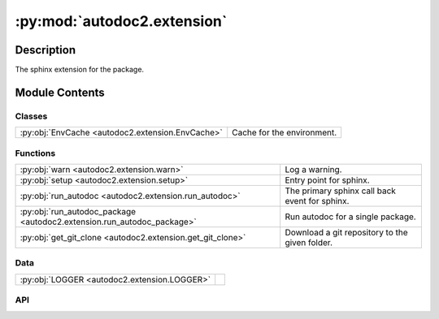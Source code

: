 :py:mod:`autodoc2.extension`
============================

.. py:module:: autodoc2.extension


Description
-----------

The sphinx extension for the package.

Module Contents
---------------

Classes
~~~~~~~

.. list-table::
   :class: autosummary longtable
   :align: left

   * - :py:obj:`EnvCache <autodoc2.extension.EnvCache>`
     - Cache for the environment.

Functions
~~~~~~~~~

.. list-table::
   :class: autosummary longtable
   :align: left

   * - :py:obj:`warn <autodoc2.extension.warn>`
     - Log a warning.
   * - :py:obj:`setup <autodoc2.extension.setup>`
     - Entry point for sphinx.
   * - :py:obj:`run_autodoc <autodoc2.extension.run_autodoc>`
     - The primary sphinx call back event for sphinx.
   * - :py:obj:`run_autodoc_package <autodoc2.extension.run_autodoc_package>`
     - Run autodoc for a single package.
   * - :py:obj:`get_git_clone <autodoc2.extension.get_git_clone>`
     - Download a git repository to the given folder.

Data
~~~~

.. list-table::
   :class: autosummary longtable
   :align: left

   * - :py:obj:`LOGGER <autodoc2.extension.LOGGER>`
     - 

API
~~~

.. py:data:: LOGGER
   :canonical: autodoc2.extension.LOGGER
   :value: None

.. py:function:: warn(msg: str, subtype: autodoc2.utils.WarningSubtypes) -> None
   :canonical: autodoc2.extension.warn

   Log a warning.

.. py:function:: setup(app: sphinx.application.Sphinx) -> dict[str, str | bool]
   :canonical: autodoc2.extension.setup

   Entry point for sphinx.

.. py:function:: run_autodoc(app: sphinx.application.Sphinx) -> None
   :canonical: autodoc2.extension.run_autodoc

   The primary sphinx call back event for sphinx.

.. py:function:: run_autodoc_package(app: sphinx.application.Sphinx, config: autodoc2.config.Config, pkg_index: int) -> str | None
   :canonical: autodoc2.extension.run_autodoc_package

   Run autodoc for a single package.

   :return: The top level module name, relative to the api directory.


.. py:function:: get_git_clone(app: sphinx.application.Sphinx, url: str, branch_tag: str, config: autodoc2.config.Config) -> None | pathlib.Path
   :canonical: autodoc2.extension.get_git_clone

   Download a git repository to the given folder.

.. py:class:: EnvCache()
   :canonical: autodoc2.extension.EnvCache

   Bases: :py:obj:`typing.TypedDict`

   Cache for the environment.

   .. py:attribute:: hash
      :canonical: autodoc2.extension.EnvCache.hash
      :type: str
      :value: None

   .. py:attribute:: db
      :canonical: autodoc2.extension.EnvCache.db
      :type: autodoc2.db.InMemoryDb
      :value: None
